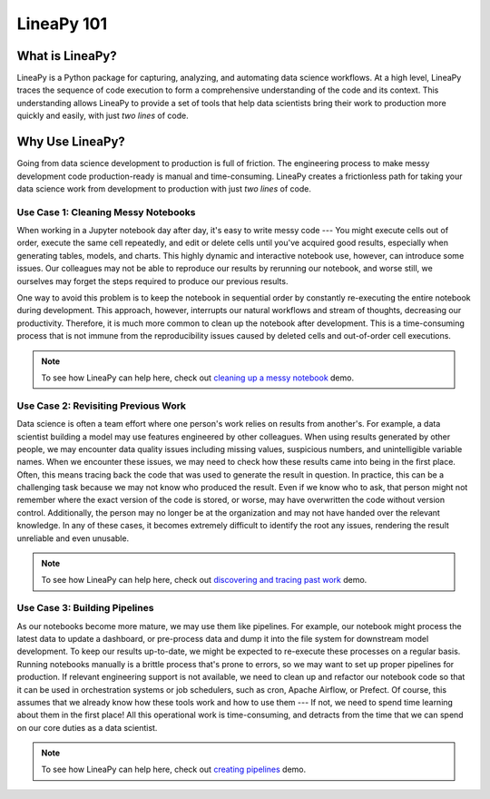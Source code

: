 .. _intro:

LineaPy 101
===========

What is LineaPy?
----------------

LineaPy is a Python package for capturing, analyzing, and automating data science workflows.
At a high level, LineaPy traces the sequence of code execution to form a comprehensive understanding
of the code and its context. This understanding allows LineaPy to provide a set of tools that help
data scientists bring their work to production more quickly and easily, with just *two lines* of code.

Why Use LineaPy?
----------------

Going from data science development to production is full of friction. The engineering process to make messy development code production-ready is manual and
time-consuming. LineaPy creates a frictionless path for taking your data science work from development to production with just *two lines* of code.

Use Case 1: Cleaning Messy Notebooks
~~~~~~~~~~~~~~~~~~~~~~~~~~~~~~~~~~~~

When working in a Jupyter notebook day after day, it's easy to write messy code --- You might execute cells out of order, execute the same cell repeatedly, and edit or delete cells until you've acquired good results, especially when generating tables, models, and charts. This highly dynamic and interactive notebook use, however, can introduce some issues. Our colleagues may not be able to reproduce our results by rerunning our notebook, and worse still, we ourselves may forget the steps required to produce our previous results.

One way to avoid this problem is to keep the notebook in sequential order by constantly re-executing
the entire notebook during development. This approach, however, interrupts our natural workflows and stream of
thoughts, decreasing our productivity. Therefore, it is much more common to clean up the notebook after development. This is a time-consuming process that is not immune from the reproducibility issues caused by deleted cells and out-of-order cell executions.

.. note::

    To see how LineaPy can help here, check out `cleaning up a messy notebook <https://github.com/LineaLabs/lineapy/blob/v0.2.x/.colab/clean_up_a_messy_notebook/clean_up_a_messy_notebook.ipynb>`_ demo.

Use Case 2: Revisiting Previous Work
~~~~~~~~~~~~~~~~~~~~~~~~~~~~~~~~~~~~

Data science is often a team effort where one person's work relies on results from another's. For example, a data scientist building a model may use features engineered by other colleagues. When using results generated by other people, we may encounter data quality issues including missing values, suspicious numbers, and unintelligible variable names. When we encounter these issues, we may need to check how these results came into being in the first place. Often, this means tracing back the code that was used to generate the result in question. In practice, this can be a challenging task because we may not know who produced the result. Even if we know who to ask, that person might not remember where the exact version of the code is stored, or worse, may have overwritten the code without version control. Additionally, the person may no longer be at the organization and may not have handed over the relevant knowledge. In any of these cases, it becomes extremely difficult to identify the root any issues, rendering the result unreliable and even unusable.

.. note::

    To see how LineaPy can help here, check out `discovering and tracing past work <https://github.com/LineaLabs/lineapy/blob/v0.2.x/.colab/discover_and_trace_past_work/discover_and_trace_past_work.ipynb>`_ demo.

Use Case 3: Building Pipelines
~~~~~~~~~~~~~~~~~~~~~~~~~~~~~~

As our notebooks become more mature, we may use them like pipelines. For example, our notebook might process the latest data to update a dashboard, or pre-process data and dump it into the file system for downstream model development. To keep our results up-to-date, we might be expected to re-execute these processes on a regular basis. Running notebooks manually is a brittle process that's prone to errors, so we may want to set up proper pipelines for production. If relevant engineering support is not available, we need to clean up and refactor our notebook code so that it can be used in orchestration systems or job schedulers, such as cron, Apache Airflow, or Prefect. Of course, this assumes that we already know how these tools work and how to use them --- If not, we need to spend time learning about them in the first place! All this operational work is time-consuming, and detracts from the time that we can spend on our core duties as a data scientist.

.. note::

    To see how LineaPy can help here, check out `creating pipelines <https://github.com/LineaLabs/lineapy/blob/v0.2.x/.colab/create_a_simple_pipeline/create_a_simple_pipeline.ipynb>`_ demo.
